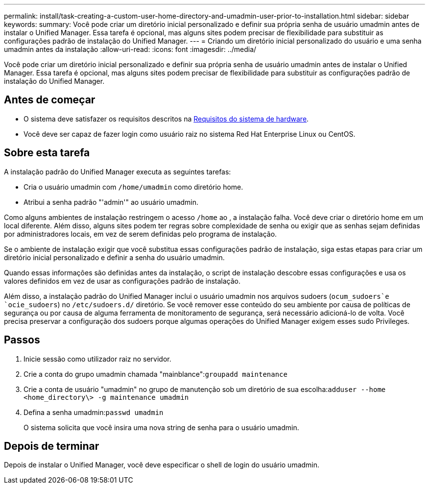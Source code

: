 ---
permalink: install/task-creating-a-custom-user-home-directory-and-umadmin-user-prior-to-installation.html 
sidebar: sidebar 
keywords:  
summary: Você pode criar um diretório inicial personalizado e definir sua própria senha de usuário umadmin antes de instalar o Unified Manager. Essa tarefa é opcional, mas alguns sites podem precisar de flexibilidade para substituir as configurações padrão de instalação do Unified Manager. 
---
= Criando um diretório inicial personalizado do usuário e uma senha umadmin antes da instalação
:allow-uri-read: 
:icons: font
:imagesdir: ../media/


[role="lead"]
Você pode criar um diretório inicial personalizado e definir sua própria senha de usuário umadmin antes de instalar o Unified Manager. Essa tarefa é opcional, mas alguns sites podem precisar de flexibilidade para substituir as configurações padrão de instalação do Unified Manager.



== Antes de começar

* O sistema deve satisfazer os requisitos descritos na xref:concept-virtual-infrastructure-or-hardware-system-requirements.adoc[Requisitos do sistema de hardware].
* Você deve ser capaz de fazer login como usuário raiz no sistema Red Hat Enterprise Linux ou CentOS.




== Sobre esta tarefa

A instalação padrão do Unified Manager executa as seguintes tarefas:

* Cria o usuário umadmin com `/home/umadmin` como diretório home.
* Atribui a senha padrão "'admin'" ao usuário umadmin.


Como alguns ambientes de instalação restringem o acesso `/home` ao , a instalação falha. Você deve criar o diretório home em um local diferente. Além disso, alguns sites podem ter regras sobre complexidade de senha ou exigir que as senhas sejam definidas por administradores locais, em vez de serem definidas pelo programa de instalação.

Se o ambiente de instalação exigir que você substitua essas configurações padrão de instalação, siga estas etapas para criar um diretório inicial personalizado e definir a senha do usuário umadmin.

Quando essas informações são definidas antes da instalação, o script de instalação descobre essas configurações e usa os valores definidos em vez de usar as configurações padrão de instalação.

Além disso, a instalação padrão do Unified Manager inclui o usuário umadmin nos arquivos sudoers (`ocum_sudoers`e `ocie_sudoers`) no `/etc/sudoers.d/` diretório. Se você remover esse conteúdo do seu ambiente por causa de políticas de segurança ou por causa de alguma ferramenta de monitoramento de segurança, será necessário adicioná-lo de volta. Você precisa preservar a configuração dos sudoers porque algumas operações do Unified Manager exigem esses sudo Privileges.



== Passos

. Inicie sessão como utilizador raiz no servidor.
. Crie a conta do grupo umadmin chamada "mainblance":``groupadd maintenance``
. Crie a conta de usuário "umadmin" no grupo de manutenção sob um diretório de sua escolha:``adduser --home <home_directory\> -g maintenance umadmin``
. Defina a senha umadmin:``passwd umadmin``
+
O sistema solicita que você insira uma nova string de senha para o usuário umadmin.





== Depois de terminar

Depois de instalar o Unified Manager, você deve especificar o shell de login do usuário umadmin.
